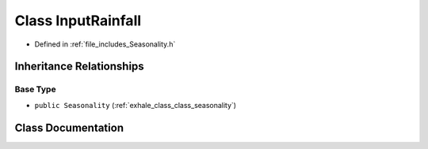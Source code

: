 .. _exhale_class_class_input_rainfall:

Class InputRainfall
===================

- Defined in :ref:`file_includes_Seasonality.h`


Inheritance Relationships
-------------------------

Base Type
*********

- ``public Seasonality`` (:ref:`exhale_class_class_seasonality`)


Class Documentation
-------------------


.. doxygenclass:: InputRainfall
   :project: GDSiMS
   :members:
   :protected-members:
   :undoc-members: